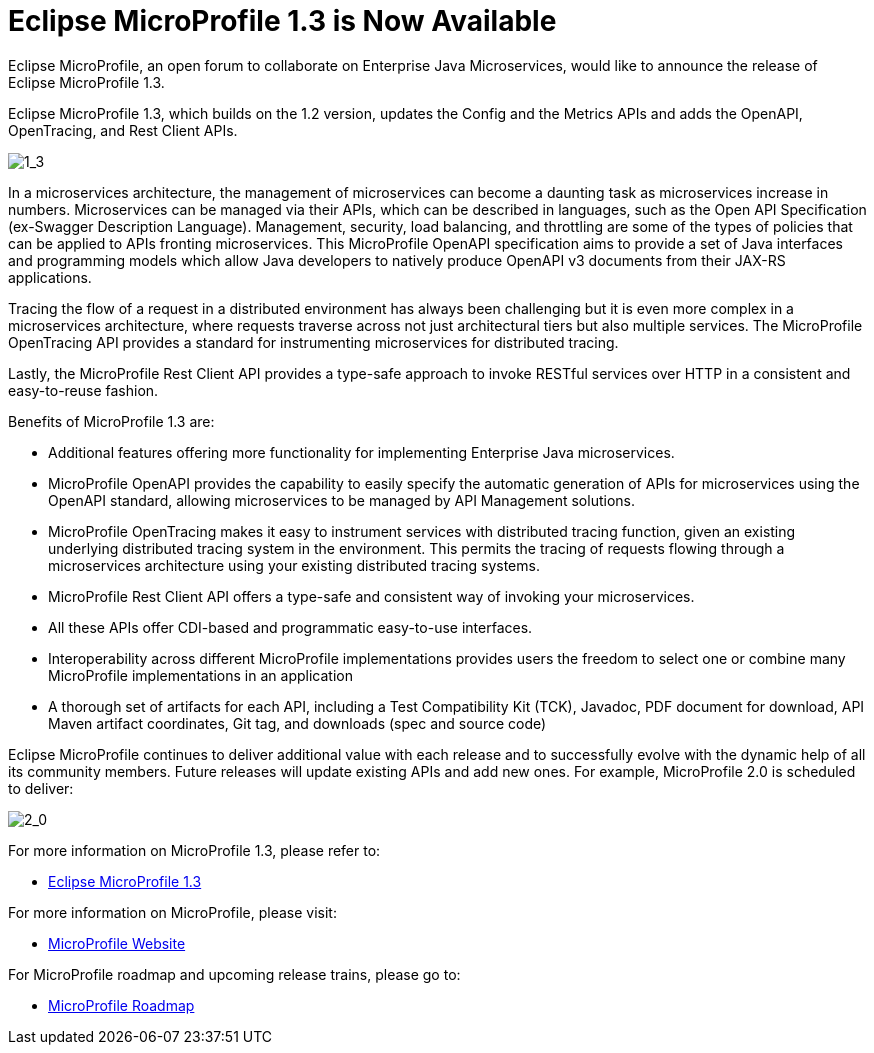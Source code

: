 = Eclipse MicroProfile 1.3 is Now Available

Eclipse MicroProfile, an open forum to collaborate on Enterprise Java Microservices, would like to announce the release of Eclipse MicroProfile 1.3.

Eclipse MicroProfile 1.3, which builds on the 1.2 version, updates the Config and the Metrics APIs and adds the OpenAPI, OpenTracing, and Rest Client APIs.

image::MicroProfile1.3WithLegend.png[1_3]

In a microservices architecture, the management of microservices can become a daunting task as microservices increase in numbers. Microservices can be managed via their APIs, which can be described in languages, such as the Open API Specification (ex-Swagger Description Language). Management, security, load balancing, and throttling are some of the types of policies that can be applied to APIs fronting microservices. This MicroProfile OpenAPI specification aims to provide a set of Java interfaces and programming models which allow Java developers to natively produce OpenAPI v3 documents from their JAX-RS applications.

Tracing the flow of a request in a distributed environment has always been challenging but it is even more complex in a microservices architecture, where requests traverse across not just architectural tiers but also multiple services. The MicroProfile OpenTracing API provides a standard for instrumenting microservices for distributed tracing.

Lastly, the MicroProfile Rest Client API provides a type-safe approach to invoke RESTful services over HTTP in a consistent and easy-to-reuse fashion.

Benefits of MicroProfile 1.3 are:

* Additional features offering more functionality for implementing Enterprise Java microservices.
* MicroProfile OpenAPI provides the capability to easily specify the automatic generation of APIs for microservices using the OpenAPI standard, allowing microservices to be managed by API Management solutions. 
* MicroProfile OpenTracing makes it easy to instrument services with distributed tracing function, given an existing underlying distributed tracing system in the environment. This permits the tracing of requests flowing through a microservices architecture using your existing distributed tracing systems.
* MicroProfile Rest Client API offers a type-safe and consistent way of invoking your microservices.
* All these APIs offer CDI-based and programmatic easy-to-use interfaces.
* Interoperability across different MicroProfile implementations provides users the freedom to select one or combine many MicroProfile implementations in an application
* A thorough set of artifacts for each API, including a Test Compatibility Kit (TCK), Javadoc, PDF document for download, API Maven artifact coordinates, Git tag, and downloads (spec and source code)

Eclipse MicroProfile continues to deliver additional value with each release and to successfully evolve with the dynamic help of all its community members. Future releases will update existing APIs and add new ones. For example, MicroProfile 2.0 is scheduled to deliver:

image::MicroProfile2.0WithLegend.png[2_0]

For more information on MicroProfile 1.3, please refer to:

* https://github.com/eclipse/microprofile-bom/releases/tag/1.3[Eclipse MicroProfile 1.3]

For more information on MicroProfile, please visit:

* http://microprofile.io[MicroProfile Website]

For MicroProfile roadmap and upcoming release trains, please go to:

* https://projects.eclipse.org/projects/technology.microprofile[MicroProfile Roadmap]

